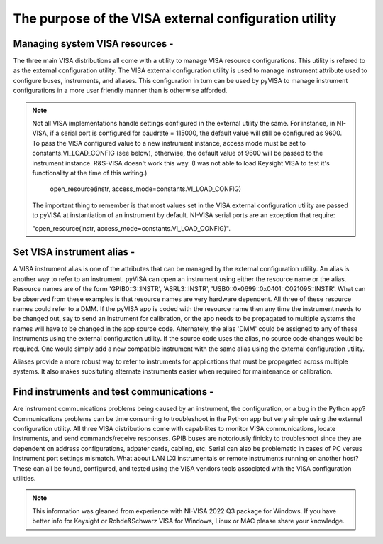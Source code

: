 The purpose of the VISA external configuration utility
==============================================================================

Managing system VISA resources -
------------------------------------------------------------------------------
The three main VISA distributions all come with a utility to manage VISA
resource configurations.  This utility is refered to as the external
configuration utility.  The VISA external configuration utility is used to
manage instrument attribute used to configure buses, instruments, and aliases.
This configuration in turn can be used by pyVISA to manage instrument
configurations in a more user friendly manner than is otherwise afforded.

.. note::

    Not all VISA implementations handle settings configured in the external
    utility the same.  For instance, in NI-VISA, if a serial port is configured
    for baudrate = 115000, the default value will still be configured as 9600.
    To pass the VISA configured value to a new instrument instance, access mode
    must be set to constants.VI_LOAD_CONFIG (see below), otherwise, the default
    value of 9600 will be passed to the instrument instance.  R&S-VISA doesn't
    work this way.  (I was not able to load Keysight VISA to test it's
    functionality at the time of this writing.)
     
	open_resource(instr, access_mode=constants.VI_LOAD_CONFIG)

    The important thing to remember is that most values set in the VISA
    external     configuration utility are passed to pyVISA at instantiation of
    an instrument by default.  NI-VISA serial ports are an exception that
    require:

    "open_resource(instr, access_mode=constants.VI_LOAD_CONFIG)".

Set VISA instrument alias -
------------------------------------------------------------------------------
A VISA instrument alias is one of the attributes that can be managed by the
external configuration utility. An alias is another way to refer to an
instrument.  pyVISA can open an instrument using either the resource name or
the alias. Resource names are of the form 'GPIB0::3::INSTR', 'ASRL3::INSTR',
'USB0::0x0699::0x0401::C021095::INSTR'.  What can be observed from these
examples is that resource names are very hardware dependent.  All three of
these resource names could refer to a DMM.  If the pyVISA app is coded with the
resource name then any time the instrument needs to be changed out, say to
send an instrument for calibration, or the app needs to be propagated to
multiple systems the names will have to be changed in the app source code.
Alternately, the alias 'DMM' could be assigned to any of these instruments
using the external configuration utility.  If the source code uses the alias,
no source code changes would be required.  One would simply add a new
compatible instrument with the same alias using the external configuration
utility.

Aliases provide a more robust way to refer to instruments for applications that
must be propagated across multiple systems.  It also makes subsituting
alternate instruments easier when required for maintenance or calibration.

Find instruments and test communications -
------------------------------------------------------------------------------
Are instrument communications problems being caused by an instrument, the
configuration, or a bug in the Python app?  Communications problems can be time
consuming to troubleshoot in the Python app but very simple using the external
configuration utility.  All three VISA distributions come with capabilites to
monitor VISA communications, locate instruments, and send commands/receive
responses.  GPIB buses are notoriously finicky to troubleshoot since they are
dependent on address configurations, adpater cards, cabling, etc.  Serial can
also be problematic in cases of PC versus instrument port settings mismatch.
What about LAN LXI instrumentals or remote instruments running on another host?
These can all be found, configured, and tested using the VISA vendors tools
associated with the VISA configuration utilities.

.. note::

    This information was gleaned from experience with NI-VISA 2022 Q3 package
    for Windows.  If you have better info for Keysight or Rohde&Schwarz VISA
    for Windows, Linux or MAC please share your knowledge.